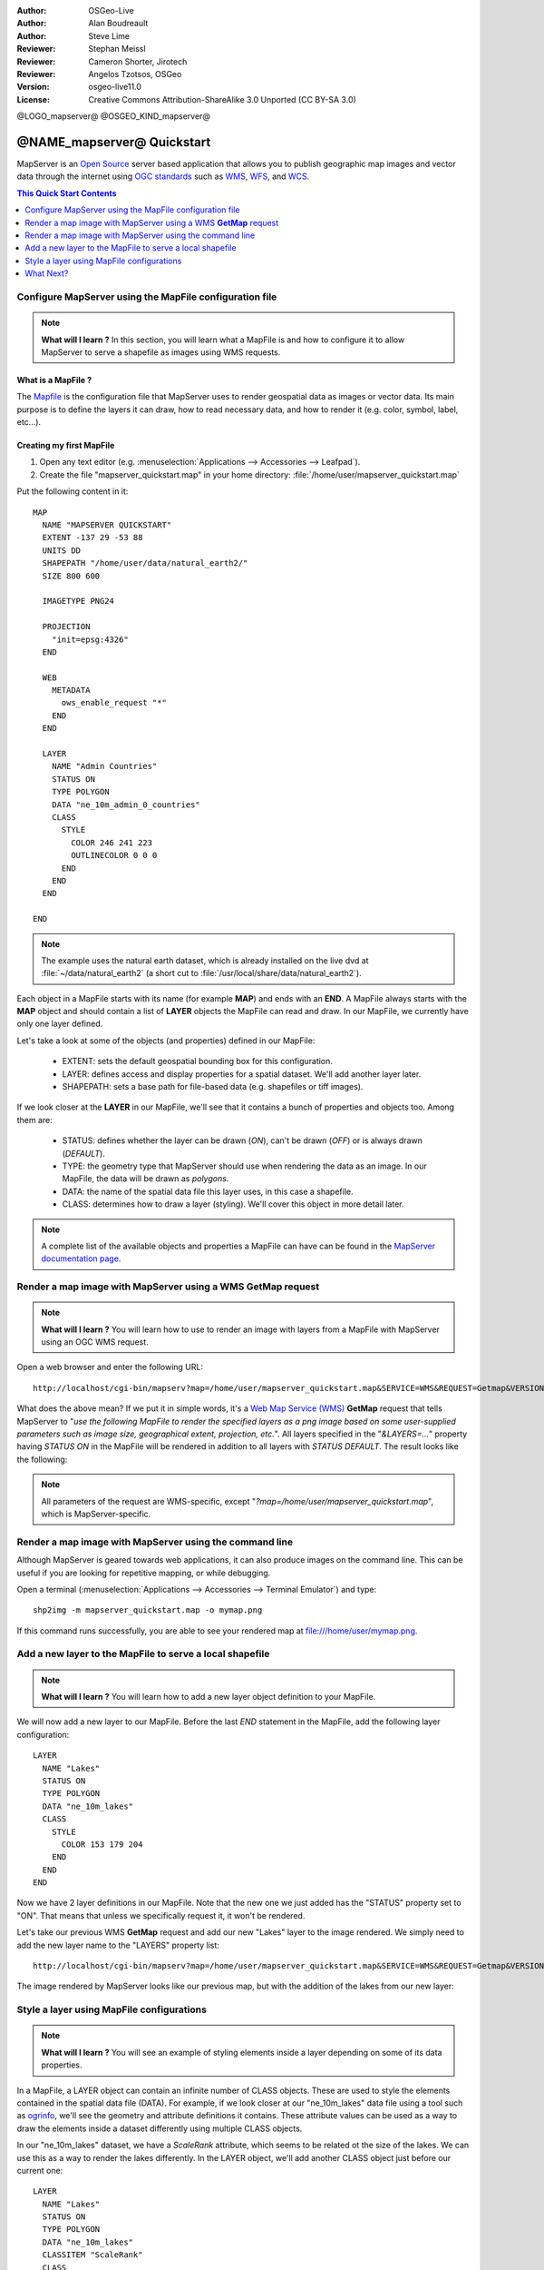 :Author: OSGeo-Live
:Author: Alan Boudreault
:Author: Steve Lime
:Reviewer: Stephan Meissl
:Reviewer: Cameron Shorter, Jirotech
:Reviewer: Angelos Tzotsos, OSGeo
:Version: osgeo-live11.0
:License: Creative Commons Attribution-ShareAlike 3.0 Unported  (CC BY-SA 3.0)

@LOGO_mapserver@
@OSGEO_KIND_mapserver@


================================================================================
@NAME_mapserver@ Quickstart
================================================================================

MapServer is an `Open Source <http://www.opensource.org>`_ server based 
application that allows you to publish geographic map images and vector data 
through the internet using `OGC standards <http://www.opengeospatial.org/standards>`__ 
such as `WMS <http://www.opengeospatial.org/standards/wms>`__, `WFS 
<http://www.opengeospatial.org/standards/wfs>`__, and `WCS <http://www.opengeospatial.org/standards/wcs>`__.

.. contents:: This Quick Start Contents
    :local:
    :depth: 1


Configure MapServer using the MapFile configuration file
================================================================================

.. note:: 

  **What will I learn ?** In this section, you will learn what a 
  MapFile is and how to configure it to allow MapServer to serve a shapefile 
  as images using WMS requests.

What is a MapFile ?
--------------------------------------------------------------------------------

The `Mapfile <http://mapserver.org/mapfile/index.html>`_ is the 
configuration file that MapServer uses to render geospatial data as images 
or vector data. Its main purpose is to define the layers it can draw, how to 
read necessary data, and how to render it (e.g. color, symbol, label, etc...).

Creating my first MapFile
--------------------------------------------------------------------------------

#. Open any text editor (e.g. :menuselection:`Applications --> Accessories --> 
   Leafpad`).
#. Create the file "mapserver_quickstart.map" in your home directory: 
   :file:`/home/user/mapserver_quickstart.map`

Put the following content in it::

  MAP
    NAME "MAPSERVER QUICKSTART"
    EXTENT -137 29 -53 88
    UNITS DD
    SHAPEPATH "/home/user/data/natural_earth2/"
    SIZE 800 600

    IMAGETYPE PNG24
  
    PROJECTION
      "init=epsg:4326" 
    END

    WEB
      METADATA
        ows_enable_request "*"
      END
    END

    LAYER
      NAME "Admin Countries"
      STATUS ON
      TYPE POLYGON
      DATA "ne_10m_admin_0_countries"
      CLASS 
        STYLE
          COLOR 246 241 223
          OUTLINECOLOR 0 0 0
        END
      END 
    END

  END

.. note::

  The example uses the natural earth dataset, which is already installed on 
  the live dvd at :file:`~/data/natural_earth2` (a short cut to 
  :file:`/usr/local/share/data/natural_earth2`).

Each object in a MapFile starts with its name (for example **MAP**) and ends 
with an **END**.  A MapFile always starts with the **MAP** object and should 
contain a list of **LAYER** objects the MapFile can read and draw. In our 
MapFile, we currently have only one layer defined.

Let's take a look at some of the objects (and properties) defined in our 
MapFile: 

 * EXTENT: sets the default geospatial bounding box for this configuration.
 * LAYER: defines access and display properties for a spatial dataset.  We'll 
   add another layer later.
 * SHAPEPATH: sets a base path for file-based data (e.g. shapefiles or tiff 
   images). 

If we look closer at the **LAYER** in our MapFile, we'll see that it 
contains a bunch of properties and objects too. Among them are:

 * STATUS: defines whether the layer can be drawn (*ON*), can't be drawn 
   (*OFF*) or is always drawn (*DEFAULT*).
 * TYPE: the geometry type that MapServer should use when rendering the data 
   as an image. In our MapFile, the data will be drawn as *polygons*.
 * DATA: the name of the spatial data file this layer uses, in this case a 
   shapefile.
 * CLASS: determines how to draw a layer (styling). We'll cover this object in 
   more detail later.

.. note::

  A complete list of the available objects and properties a MapFile can have 
  can be found in the `MapServer documentation page 
  <http://mapserver.org/mapfile/index.html>`_.



Render a map image with MapServer using a WMS **GetMap** request
================================================================================

.. note::

  **What will I learn ?** You will learn how to use to render an image with 
  layers from a MapFile with MapServer using an OGC WMS request.

Open a web browser and enter the following URL::

  http://localhost/cgi-bin/mapserv?map=/home/user/mapserver_quickstart.map&SERVICE=WMS&REQUEST=Getmap&VERSION=1.1.1&LAYERS=Admin%20Countries&SRS=EPSG:4326&BBOX=-137,29,-53,88&FORMAT=PNG&WIDTH=800&HEIGHT=600

What does the above mean?  If we put it in simple words, it's a `Web Map 
Service (WMS) <http://www.opengeospatial.org/standards/wms>`_ **GetMap** 
request that tells MapServer to "*use the following MapFile to render the 
specified layers as a png image based on some user-supplied parameters such 
as image size, geographical extent, projection, etc.*".  All layers 
specified in the "*&LAYERS=...*" property having *STATUS ON* in the MapFile 
will be rendered in addition to all layers with *STATUS DEFAULT*. The 
result looks like the following:

  .. image:: /images/projects/mapserver/mapserver_map.png
    :scale: 70 %

.. note::

  All parameters of the request are WMS-specific, except 
  "*?map=/home/user/mapserver_quickstart.map*", which is MapServer-specific.



Render a map image with MapServer using the command line
========================================================

Although MapServer is geared towards web applications, it can also produce 
images on the command line. This can be useful if you are looking for 
repetitive mapping, or while debugging.

Open a terminal (:menuselection:`Applications --> Accessories --> Terminal 
Emulator`) and type::

  shp2img -m mapserver_quickstart.map -o mymap.png

If this command runs successfully, you are able to see your rendered map at 
file:///home/user/mymap.png.



Add a new layer to the MapFile to serve a local shapefile
================================================================================

.. note::

  **What will I learn ?** You will learn how to add a new layer object 
  definition to your MapFile.

We will now add a new layer to our MapFile. Before the last *END* statement 
in the MapFile, add the following layer configuration::

  LAYER
    NAME "Lakes"
    STATUS ON
    TYPE POLYGON
    DATA "ne_10m_lakes"
    CLASS 
      STYLE
        COLOR 153 179 204
      END
    END 
  END

Now we have 2 layer definitions in our MapFile. Note that the new one we 
just added has the "STATUS" property set to "ON". That means that unless we 
specifically request it, it won't be rendered.

Let's take our previous WMS **GetMap** request and add our new "Lakes" layer 
to the image rendered. We simply need to add the new layer name to the 
"LAYERS" property list::

  http://localhost/cgi-bin/mapserv?map=/home/user/mapserver_quickstart.map&SERVICE=WMS&REQUEST=Getmap&VERSION=1.1.1&LAYERS=Admin%20Countries,Lakes&SRS=EPSG:4326&BBOX=-137,29,-53,88&FORMAT=PNG&WIDTH=800&HEIGHT=600

The image rendered by MapServer looks like our previous map, but with the 
addition of the lakes from our new layer:

  .. image:: /images/projects/mapserver/mapserver_lakes.png
    :scale: 70 %



Style a layer using MapFile configurations
================================================================================

.. note::

  **What will I learn ?** You will see an example of styling elements inside 
  a layer depending on some of its data properties.

In a MapFile, a LAYER object can contain an infinite number of CLASS 
objects. These are used to style the elements contained in the spatial data 
file (DATA). For example, if we look closer at our "ne_10m_lakes" data file 
using a tool such as `ogrinfo <http://www.gdal.org/ogrinfo.html>`_, we'll 
see the geometry and attribute definitions it contains. These attribute 
values can be used as a way to draw the elements inside a dataset 
differently using multiple CLASS objects.

In our "ne_10m_lakes" dataset, we have a *ScaleRank* attribute, which seems 
to be related ot the size of the lakes. We can use this as a way to render 
the lakes differently. In the LAYER object, we'll add another CLASS object 
just before our current one::

  LAYER
    NAME "Lakes"
    STATUS ON
    TYPE POLYGON
    DATA "ne_10m_lakes"
    CLASSITEM "ScaleRank"
    CLASS 
      EXPRESSION /0|1/
      STYLE
        COLOR 153 179 204
        OUTLINECOLOR 0 0 0
      END
    END 
    CLASS
      STYLE
        COLOR 153 179 204
      END
    END
  END

What does our new CLASS object do? It basically tells MapServer to draw the 
elements having the "ScaleRank" property equal to "0" or "1" with a black 
outline. Class objects are always read from the top to the bottom for each 
feature to be drawn. When a feature matches the "EXPRESSION" specified in a 
class, that class is going to render the feature. If the feature does not 
match a class the next class is checked. If a feature does not match any 
class then it is not rendered at all but if the last class in a layer 
contains no EXPRESSION then that class acts as a default. The LAYER 
"CLASSITEM" property tells MapServer which attribute to use when evaluating 
EXPRESSIONs defined in the CLASS objects.

The result of this new addition should make the big lakes in our map image 
rendered with a black outline:

  .. image:: /images/projects/mapserver/mapserver_lakes_scalerank.png
    :scale: 70 %

.. note::

  Learn more about `EXPRESSIONS 
  <http://mapserver.org/mapfile/expressions.html>`_ in MapServer.


What Next?
================================================================================

This is a simple example, but you can do much, much more. The MapServer 
project website contains many resources to help you get started. Here's a 
few resources to check out next:

* Read the `Introduction to MapServer 
  <http://mapserver.org/introduction.html#introduction>`_.
* Have a look at the `MapServer Tutorial 
  <http://www.mapserver.org/tutorial/index.html>`_ which contains more MapFile 
  examples.
* Check the `OGC Support and Configuration 
  <http://www.mapserver.org/ogc/index.html>`_ to learn more about OGC 
  standards in MapServer (WMS, WFS, SLD, WFS Filter Encoding, WCS, SOS, etc.).
* Ready to use MapServer? Then join the community on the `Mailing Lists 
  <http://www.mapserver.org/community/lists.html>`_ to exchange ideas, discuss 
  potential software improvements and ask questions.
